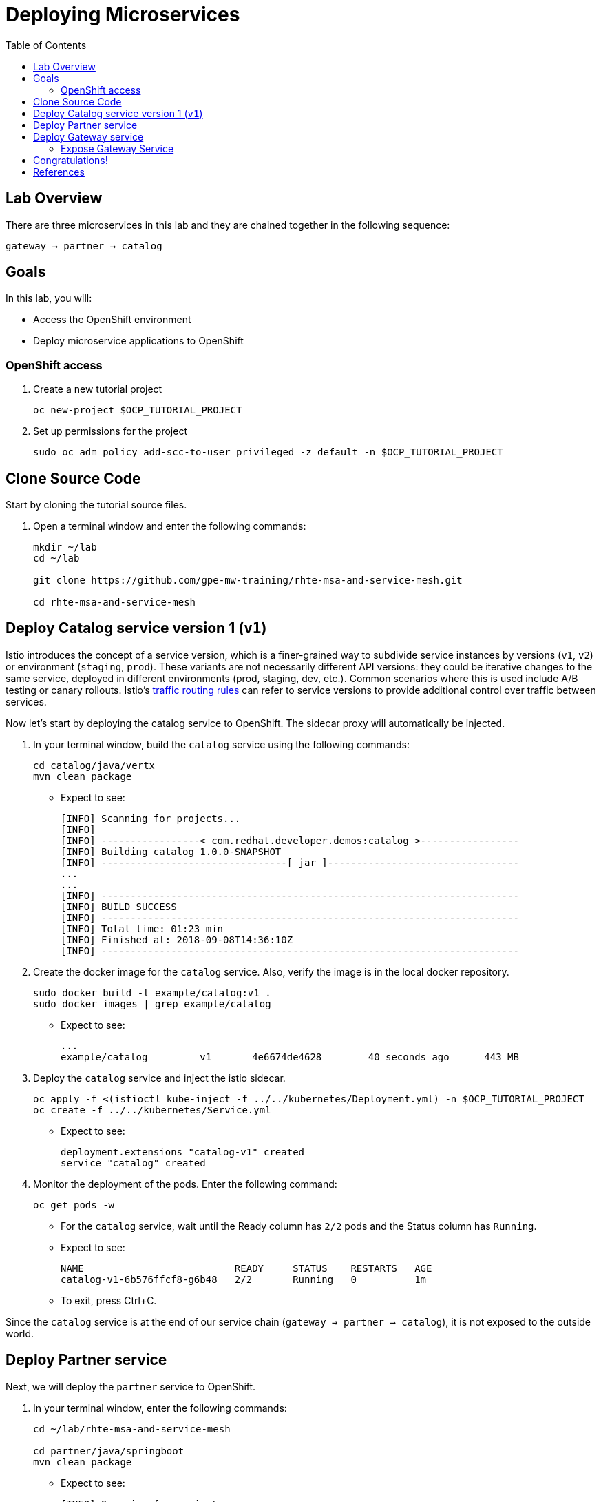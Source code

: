 :noaudio:
:scrollbar:
:data-uri:
:toc2:
:linkattrs:

= Deploying Microservices

== Lab Overview

There are three microservices in this lab and they are chained together in the following sequence:

`gateway -> partner -> catalog`

== Goals

In this lab, you will:

* Access the OpenShift environment
* Deploy microservice applications to OpenShift

=== OpenShift access

. Create a new tutorial project
+
----
oc new-project $OCP_TUTORIAL_PROJECT
----

. Set up permissions for the project
+
----
sudo oc adm policy add-scc-to-user privileged -z default -n $OCP_TUTORIAL_PROJECT
----

== Clone Source Code

Start by cloning the tutorial source files.

. Open a terminal window and enter the following commands:
+
----
mkdir ~/lab
cd ~/lab

git clone https://github.com/gpe-mw-training/rhte-msa-and-service-mesh.git

cd rhte-msa-and-service-mesh
----

== Deploy Catalog service version 1 (`v1`)

Istio introduces the concept of a service version, which is a finer-grained way to subdivide
service instances by versions (`v1`, `v2`) or environment (`staging`, `prod`). These variants are not
necessarily different API versions: they could be iterative changes to the same service, deployed
in different environments (prod, staging, dev, etc.). Common scenarios where this is used include
A/B testing or canary rollouts. Istio’s https://istio.io/docs/concepts/traffic-management/rules-configuration.html[traffic routing rules] can refer to service versions to
provide additional control over traffic between services.

Now let's start by deploying the catalog service to OpenShift. The sidecar proxy will automatically be injected.

. In your terminal window, build the `catalog` service using the following commands:
+
----
cd catalog/java/vertx
mvn clean package
----

* Expect to see:
+
----
[INFO] Scanning for projects...
[INFO]
[INFO] -----------------< com.redhat.developer.demos:catalog >-----------------
[INFO] Building catalog 1.0.0-SNAPSHOT
[INFO] --------------------------------[ jar ]---------------------------------
...
...
[INFO] ------------------------------------------------------------------------
[INFO] BUILD SUCCESS
[INFO] ------------------------------------------------------------------------
[INFO] Total time: 01:23 min
[INFO] Finished at: 2018-09-08T14:36:10Z
[INFO] ------------------------------------------------------------------------
----

. Create the docker image for the `catalog` service. Also, verify the image is in the local docker repository.
+
----
sudo docker build -t example/catalog:v1 .
sudo docker images | grep example/catalog
----

* Expect to see:
+
----
...
example/catalog         v1       4e6674de4628        40 seconds ago      443 MB
----

. Deploy the `catalog` service and inject the istio sidecar.
+
----
oc apply -f <(istioctl kube-inject -f ../../kubernetes/Deployment.yml) -n $OCP_TUTORIAL_PROJECT
oc create -f ../../kubernetes/Service.yml
----

* Expect to see:
+
----
deployment.extensions "catalog-v1" created
service "catalog" created
----

. Monitor the deployment of the pods. Enter the following command:
+
----
oc get pods -w
----
+
* For the `catalog` service, wait until the Ready column has `2/2` pods and the Status column has `Running`. 

* Expect to see:
+
----
NAME                          READY     STATUS    RESTARTS   AGE
catalog-v1-6b576ffcf8-g6b48   2/2       Running   0          1m
----

* To exit, press Ctrl+C.

Since the `catalog` service is at the end of our service chain (`gateway -> partner -> catalog`), it is not exposed to the outside world.

== Deploy Partner service 

Next, we will deploy the `partner` service to OpenShift. 

. In your terminal window, enter the following commands:
+
----
cd ~/lab/rhte-msa-and-service-mesh

cd partner/java/springboot
mvn clean package
----

* Expect to see:
+
----
[INFO] Scanning for projects...
[INFO]
[INFO] -----------------< com.redhat.developer.demos:partner >-----------------
[INFO] Building partner 0.0.1-SNAPSHOT
[INFO] --------------------------------[ jar ]---------------------------------
...
...
[INFO] ------------------------------------------------------------------------
[INFO] BUILD SUCCESS
[INFO] ------------------------------------------------------------------------
[INFO] Total time: 01:14 min
[INFO] Finished at: 2018-09-06T18:49:10Z
[INFO] ------------------------------------------------------------------------
----

. Create the docker image for the `partner` service. Also, verify the image is in the local docker repository.
+
----
sudo docker build -t example/partner:v1 .
sudo docker images | grep example/partner
----

* Expect to see:
+
----
...
example/partner       v1       2be57b4f5feb        16 seconds ago       459 MB
----

. Deploy the `partner` service and inject the istio sidecar.
+
----
oc apply -f <(istioctl kube-inject -f ../../kubernetes/Deployment.yml) -n $OCP_TUTORIAL_PROJECT
oc create -f ../../kubernetes/Service.yml
----

* Expect to see:
+
----
deployment.extensions "partner-v1" created
service "partner" created
----

. Monitor the deployment of the pods. Enter the following command:
+
----
oc get pods -w
----
+
* For the `partner` service, wait until the Ready column has `2/2` pods and the Status column has `Running`. 

* Expect to see:
+
----
NAME                          READY     STATUS    RESTARTS   AGE
partner-v1-68b4854c79-s5vnd   2/2       Running   0          2m
...
----

* To exit, press Ctrl+C.


== Deploy Gateway service

Finally, we will deploy the gateway service to OpenShift. This will complete our list of services: 

`gateway -> partner -> catalog`

. In your terminal window, build the `gateway` service with the following commands:
+
----
cd ~/lab/rhte-msa-and-service-mesh

cd gateway/java/springboot
mvn clean package
----

* Expect to see:
+
----
[INFO] Scanning for projects...
[INFO]
[INFO] -----------------< com.redhat.developer.demos:gateway >-----------------
[INFO] Building gateway 0.0.1-SNAPSHOT
[INFO] --------------------------------[ jar ]---------------------------------
...
...
[INFO] ------------------------------------------------------------------------
[INFO] BUILD SUCCESS
[INFO] ------------------------------------------------------------------------
[INFO] Total time: 4.658 s
[INFO] Finished at: 2018-09-06T19:20:10Z
[INFO] ------------------------------------------------------------------------
----

. Create the docker image for the `gateway` service. Also, verify the image is in the local docker repository.
+
----
sudo docker build -t example/gateway .
sudo docker images | grep example/gateway
----

* Expect to see:
+
----
...
example/gateway          latest         a08a674ee02c        8 seconds ago       459 MB
----

. Deploy the `gateway` service and inject the istio sidecar.
+
----
oc apply -f <(istioctl kube-inject -f ../../kubernetes/Deployment.yml) -n $OCP_TUTORIAL_PROJECT
oc create -f ../../kubernetes/Service.yml -n $OCP_TUTORIAL_PROJECT
----

* Expect to see:
+
----
deployment.extensions "gateway" created
service "gateway" created
----

. Monitor the deployment of the pods. Enter the following command:
+
----
oc get pods -w
----
+
* For the `gateway` service, wait until the Ready column has `2/2` pods and the Status column has `Running`. 

* Expect to see:
+
----
NAME                          READY     STATUS    RESTARTS   AGE
gateway-7b6bb9dcf7-zb8br      2/2       Running   0          1m
...
----

* To exit, press Ctrl+C.

=== Expose Gateway Service

. Since the `gateway` service is the one our users will interact with, let’s add an OpenShift Route that exposes that endpoint.
+
----
oc expose service gateway
----

. Retrieve the URL for the gateway service
+
----
export GATEWAY_URL=http://$(oc get route gateway -n $OCP_TUTORIAL_PROJECT -o template --template='{{.spec.host}}')

echo $GATEWAY_URL
----

. Test the gateway service
+
----
curl $GATEWAY_URL 
----
+
* You should see the following output
+
----
gateway => partner => catalog v1 from '6b576ffcf8-g6b48': 1
----

== Congratulations!

In this lab you deployed microservices to OpenShift. In the next lab, you will learn how to leverage these microservices in a service mesh with Istio.

Proceed to the next lab: link:02_route_rules_Lab.html[*02 - Dynamic Routing with Istio*]

== References

* https://openshift.com[Red Hat OpenShift]
* https://learn.openshift.com/servicemesh[Learn Istio on OpenShift]
* https://istio.io[Istio Homepage]